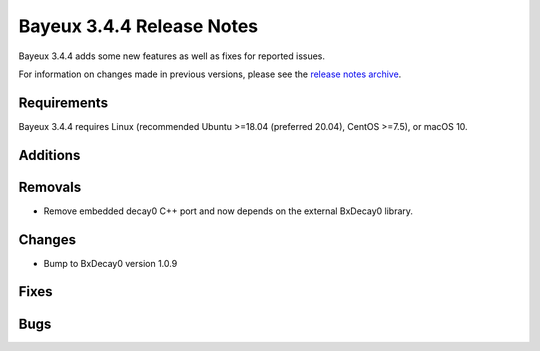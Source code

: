 =============================
Bayeux 3.4.4 Release Notes
=============================

Bayeux 3.4.4 adds some new features as well as fixes for reported issues.

For information on changes made in previous versions, please see
the `release notes archive`_.

.. _`release notes archive` : archived_notes/index.rst

.. contents:

Requirements
============

Bayeux  3.4.4 requires  Linux (recommended  Ubuntu >=18.04  (preferred
20.04), CentOS >=7.5), or macOS 10.


Additions
=========
  
Removals
=========

* Remove embedded decay0 C++ port and now depends on the external BxDecay0 library.

Changes
=======

* Bump to BxDecay0 version 1.0.9

Fixes
=====
    
Bugs
====


.. end

